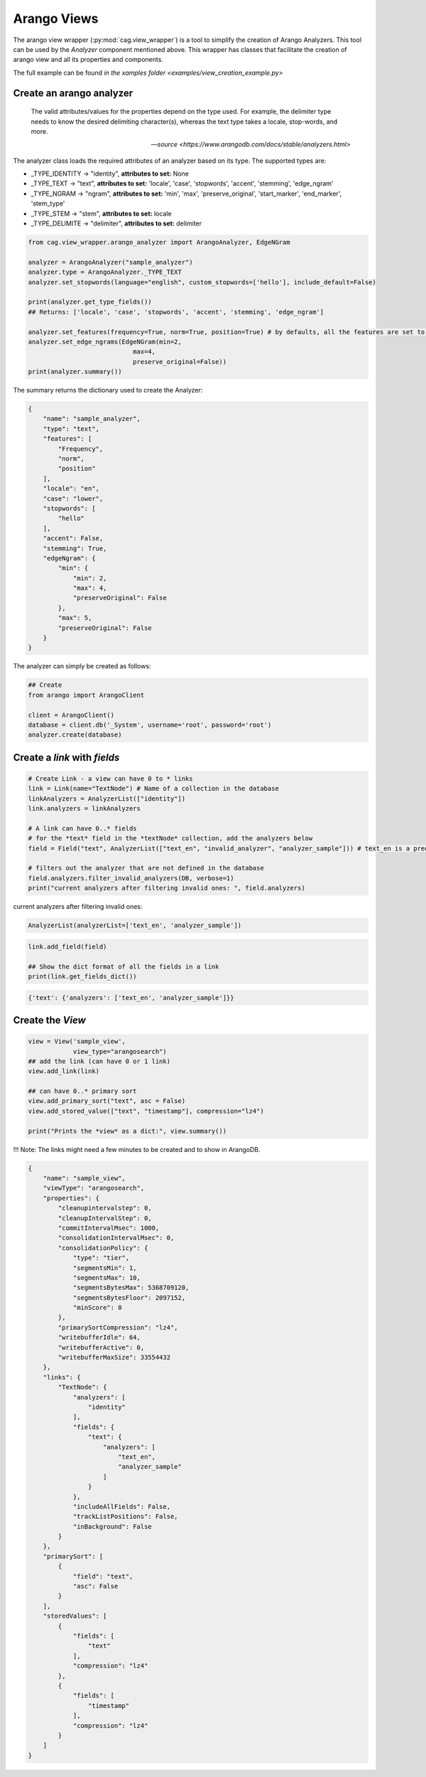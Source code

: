 
Arango Views
============



The arango view wrapper (:py:mod:`cag.view_wrapper`) is a tool to simplify the creation of Arango Analyzers. This tool can be used by the *Analyzer* component mentioned above. This wrapper has classes that facilitate the creation of arango view and all its properties and components.

The full example can be found `in the xamples folder <examples/view_creation_example.py>`


Create an arango analyzer
-------------------------

.. epigraph::

    The valid attributes/values for the properties depend on the type used. For example, the delimiter type needs to know the desired delimiting character(s), whereas the text type takes a locale, stop-words, and more.

    -- `source <https://www.arangodb.com/docs/stable/analyzers.html>`

The analyzer class loads the required attributes of an analyzer based on its type. The supported types are:

* _TYPE_IDENTITY -> "identity", **attributes to set:** None
* _TYPE_TEXT -> "text", **attributes to set:** 'locale', 'case', 'stopwords', 'accent', 'stemming', 'edge_ngram'
* _TYPE_NGRAM -> "ngram", **attributes to set:**  'min', 'max', 'preserve_original', 'start_marker', 'end_marker', 'stem_type'
* _TYPE_STEM -> "stem", **attributes to set:** locale
* _TYPE_DELIMITE -> "delimiter", **attributes to set:** delimiter


.. code-block:: python

    from cag.view_wrapper.arango_analyzer import ArangoAnalyzer, EdgeNGram

    analyzer = ArangoAnalyzer("sample_analyzer")
    analyzer.type = ArangoAnalyzer._TYPE_TEXT
    analyzer.set_stopwords(language="english", custom_stopwords=['hello'], include_default=False)

    print(analyzer.get_type_fields())
    ## Returns: ['locale', 'case', 'stopwords', 'accent', 'stemming', 'edge_ngram']

    analyzer.set_features(frequency=True, norm=True, position=True) # by defaults, all the features are set to True
    analyzer.set_edge_ngrams(EdgeNGram(min=2,
                                max=4,
                                preserve_original=False))
    print(analyzer.summary())

The summary returns the dictionary used to create the Analyzer:

.. code-block:: python

    {
        "name": "sample_analyzer",
        "type": "text",
        "features": [
            "Frequency",
            "norm",
            "position"
        ],
        "locale": "en",
        "case": "lower",
        "stopwords": [
            "hello"
        ],
        "accent": False,
        "stemming": True,
        "edgeNgram": {
            "min": {
                "min": 2,
                "max": 4,
                "preserveOriginal": False
            },
            "max": 5,
            "preserveOriginal": False
        }
    }


The analyzer can simply be created as follows:

.. code-block:: python

  ## Create 
  from arango import ArangoClient

  client = ArangoClient()
  database = client.db('_System', username='root', password='root')
  analyzer.create(database)


Create a *link* with *fields*
-----------------------------


.. code-block:: python

    # Create Link - a view can have 0 to * links
    link = Link(name="TextNode") # Name of a collection in the database
    linkAnalyzers = AnalyzerList(["identity"])
    link.analyzers = linkAnalyzers

    # A link can have 0..* fields
    # for the *text* field in the *textNode* collection, add the analyzers below
    field = Field("text", AnalyzerList(["text_en", "invalid_analyzer", "analyzer_sample"])) # text_en is a predefined analyzer from arango
    
    # filters out the analyzer that are not defined in the database
    field.analyzers.filter_invalid_analyzers(DB, verbose=1) 
    print("current analyzers after filtering invalid ones: ", field.analyzers)

current analyzers after filtering invalid ones:  
    
.. code-block:: python
    
    AnalyzerList(analyzerList=['text_en', 'analyzer_sample'])  

.. code-block:: python
    
    link.add_field(field)

    ## Show the dict format of all the fields in a link
    print(link.get_fields_dict())
   

.. code-block:: python
    
    {'text': {'analyzers': ['text_en', 'analyzer_sample']}}


Create the *View*
-----------------

.. code-block:: python
    
    view = View('sample_view',
                view_type="arangosearch")
    ## add the link (can have 0 or 1 link)
    view.add_link(link)

    ## can have 0..* primary sort
    view.add_primary_sort("text", asc = False)
    view.add_stored_value(["text", "timestamp"], compression="lz4")

    print("Prints the *view* as a dict:", view.summary())


!!! Note: The links might need a few minutes to be created and to show in ArangoDB.

.. code-block:: python

    {
        "name": "sample_view",
        "viewType": "arangosearch",
        "properties": {
            "cleanupintervalstep": 0,
            "cleanupIntervalStep": 0,
            "commitIntervalMsec": 1000,
            "consolidationIntervalMsec": 0,
            "consolidationPolicy": {
                "type": "tier",
                "segmentsMin": 1,
                "segmentsMax": 10,
                "segmentsBytesMax": 5368709120,
                "segmentsBytesFloor": 2097152,
                "minScore": 0
            },
            "primarySortCompression": "lz4",
            "writebufferIdle": 64,
            "writebufferActive": 0,
            "writebufferMaxSize": 33554432
        },
        "links": {
            "TextNode": {
                "analyzers": [
                    "identity"
                ],
                "fields": {
                    "text": {
                        "analyzers": [
                            "text_en",
                            "analyzer_sample"
                        ]
                    }
                },
                "includeAllFields": False,
                "trackListPositions": False,
                "inBackground": False
            }
        },
        "primarySort": [
            {
                "field": "text",
                "asc": False
            }
        ],
        "storedValues": [
            {
                "fields": [
                    "text"
                ],
                "compression": "lz4"
            },
            {
                "fields": [
                    "timestamp"
                ],
                "compression": "lz4"
            }
        ]
    }
